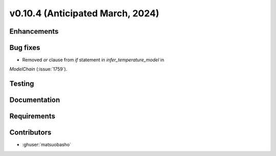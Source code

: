 .. _whatsnew_01040:


v0.10.4 (Anticipated March, 2024)
---------------------------------


Enhancements
~~~~~~~~~~~~


Bug fixes
~~~~~~~~~
* Removed `or` clause from `if` statement in `infer_temperature_model` in
`ModelChain` (:issue:`1759`).

Testing
~~~~~~~


Documentation
~~~~~~~~~~~~~


Requirements
~~~~~~~~~~~~


Contributors
~~~~~~~~~~~~
* :ghuser:`matsuobasho`

